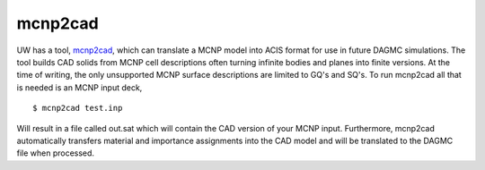 mcnp2cad
========

UW has a tool, mcnp2cad_, which can
translate a MCNP model into ACIS format for use in future DAGMC simulations. The
tool builds CAD solids from MCNP cell descriptions often turning infinite bodies
and planes into finite versions. At the time of writing, the only unsupported
MCNP surface descriptions are limited to GQ's and SQ's. To run mcnp2cad all that
is needed is an MCNP input deck,
::

    $ mcnp2cad test.inp

Will result in a file called out.sat which will contain the CAD version of your
MCNP input. Furthermore, mcnp2cad automatically transfers material and
importance assignments into the CAD model and will be translated to the DAGMC
file when processed.

..  _mcnp2cad: https://github.com/svalinn/mcnp2cad
